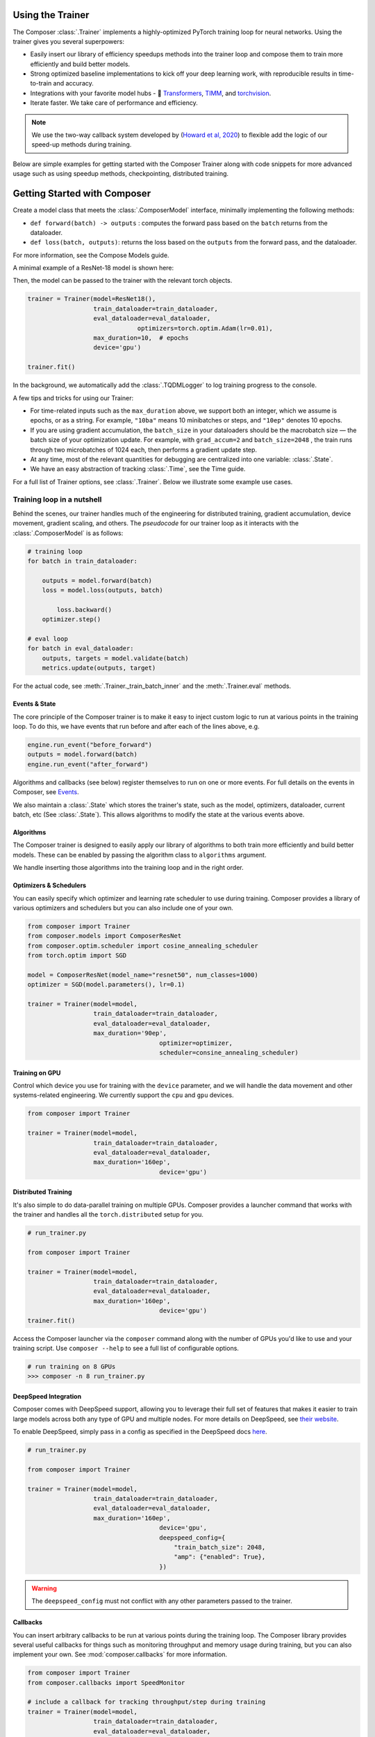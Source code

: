 Using the Trainer
=================

The Composer :class:`.Trainer` implements a highly-optimized PyTorch training loop for neural networks. Using the trainer gives you several superpowers:

-  Easily insert our library of efficiency speedups methods into the
   trainer loop and compose them to train more efficiently and build
   better models.
-  Strong optimized baseline implementations to kick off your deep
   learning work, with reproducible results in time-to-train and
   accuracy.
-  Integrations with your favorite model hubs -
   🤗 `Transformers`_, `TIMM`_, and `torchvision`_.
-  Iterate faster. We take care of performance and efficiency.

.. note::

    We use the two-way callback system developed by (`Howard et al,
    2020 <https://arxiv.org/abs/2002.04688>`__) to flexible add the logic of
    our speed-up methods during training.


Below are simple examples for getting started with the Composer Trainer
along with code snippets for more advanced usage such as using speedup
methods, checkpointing, distributed training.

Getting Started with Composer
=============================

Create a model class that meets the :class:`.ComposerModel` interface,
minimally implementing the following methods:

-  ``def forward(batch) -> outputs`` : computes the forward pass based
   on the ``batch`` returns from the dataloader.
-  ``def loss(batch, outputs)``: returns the loss based on the
   ``outputs`` from the forward pass, and the dataloader.

For more information, see the Compose Models guide.

A minimal example of a ResNet-18 model is shown here:

.. testcode::

   import torchvision
   import torch.nn.functional as F

   from composer.models import ComposerModel

   class ResNet18(ComposerModel):

       def __init__(self):
           super().__init__()
           self.model = torchvision.models.resnet18()

       def forward(self, batch):
           inputs, _ = batch
           return self.model(inputs)

       def loss(self, outputs, batch):
           _, targets = batch
           return F.cross_entropy(outputs, targets)

Then, the model can be passed to the trainer with the relevant torch
objects.

.. code:: python

   trainer = Trainer(model=ResNet18(),
                     train_dataloader=train_dataloader,
                     eval_dataloader=eval_dataloader,
                                 optimizers=torch.optim.Adam(lr=0.01),
                     max_duration=10,  # epochs
                     device='gpu')

   trainer.fit()

In the background, we automatically add the :class:`.TQDMLogger` to log
training progress to the console.


A few tips and tricks for using our Trainer:

-  For time-related inputs such as the ``max_duration`` above, we
   support both an integer, which we assume is epochs, or as a string.
   For example, ``"10ba"`` means 10 minibatches or steps, and ``"10ep"``
   denotes 10 epochs.
-  If you are using gradient accumulation, the ``batch_size`` in your
   dataloaders should be the macrobatch size — the batch size of your
   optimization update. For example, with ``grad_accum=2`` and
   ``batch_size=2048`` , the train runs through two microbatches of 1024
   each, then performs a gradient update step.
-  At any time, most of the relevant quantities for debugging are
   centralized into one variable: :class:`.State`.
-  We have an easy abstraction of tracking :class:`.Time`, see the Time guide.

For a full list of Trainer options, see :class:`.Trainer`. Below we
illustrate some example use cases.

Training loop in a nutshell
---------------------------

Behind the scenes, our trainer handles much of the engineering for
distributed training, gradient accumulation, device movement, gradient
scaling, and others. The *pseudocode* for our trainer loop as it
interacts with the :class:`.ComposerModel` is as follows:

.. code:: python

   # training loop
   for batch in train_dataloader:

       outputs = model.forward(batch)
       loss = model.loss(outputs, batch)

           loss.backward()
       optimizer.step()

   # eval loop
   for batch in eval_dataloader:
       outputs, targets = model.validate(batch)
       metrics.update(outputs, target)

For the actual code, see :meth:`.Trainer._train_batch_inner` and the :meth:`.Trainer.eval` methods.

Events & State
~~~~~~~~~~~~~~

The core principle of the Composer trainer is to make it easy to inject
custom logic to run at various points in the training loop. To do this,
we have events that run before and after each of the lines above, e.g.

.. code:: python

   engine.run_event("before_forward")
   outputs = model.forward(batch)
   engine.run_event("after_forward")

Algorithms and callbacks (see below) register themselves to run on one
or more events. For full details on the events in Composer, see
`Events <TBD>`__.

We also maintain a :class:`.State` which stores the trainer's state, such as
the model, optimizers, dataloader, current batch, etc (See
:class:`.State`). This allows algorithms to modify the state at the
various events above.

Algorithms
~~~~~~~~~~

The Composer trainer is designed to easily apply our library of
algorithms to both train more efficiently and build better models. These
can be enabled by passing the algorithm class to ``algorithms``
argument.

.. testcode::

   from composer import Trainer
   from composer.algorithms import LayerFreezing, Mixup

   trainer = Trainer(model=model,
                     train_dataloader=train_dataloader,
                     eval_dataloader=eval_dataloader,
                     max_duration='160ep',
                                       algorithms=[
                                           LayerFreezing(freeze_start=0.5, freeze_level=0.1),
                                           Mixup(alpha=0.1),
                                       ])
   # the algorithms will automatically be applied during the appropriate
   # points of the training loop
   trainer.fit()

We handle inserting those algorithms into the training loop and in the
right order.

.. seealso::

    `Algorithms <algorithms>`_ Guide

    Individual `Method Cards <methods_overview>`_ for each algorithm.

..
    TODO: add link to the methods notebook



Optimizers & Schedulers
~~~~~~~~~~~~~~~~~~~~~~~

You can easily specify which optimizer and learning rate scheduler to
use during training. Composer provides a library of various optimizers
and schedulers but you can also include one of your own.

.. code:: python

   from composer import Trainer
   from composer.models import ComposerResNet
   from composer.optim.scheduler import cosine_annealing_scheduler
   from torch.optim import SGD

   model = ComposerResNet(model_name="resnet50", num_classes=1000)
   optimizer = SGD(model.parameters(), lr=0.1)

   trainer = Trainer(model=model,
                     train_dataloader=train_dataloader,
                     eval_dataloader=eval_dataloader,
                     max_duration='90ep',
                                       optimizer=optimizer,
                                       scheduler=consine_annealing_scheduler)

Training on GPU
~~~~~~~~~~~~~~~

Control which device you use for training with the ``device`` parameter,
and we will handle the data movement and other systems-related
engineering. We currently support the ``cpu`` and ``gpu`` devices.

.. code:: python

   from composer import Trainer

   trainer = Trainer(model=model,
                     train_dataloader=train_dataloader,
                     eval_dataloader=eval_dataloader,
                     max_duration='160ep',
                                       device='gpu')

Distributed Training
~~~~~~~~~~~~~~~~~~~~

It's also simple to do data-parallel training on multiple GPUs. Composer
provides a launcher command that works with the trainer and handles all
the ``torch.distributed`` setup for you.

.. code:: python

   # run_trainer.py

   from composer import Trainer

   trainer = Trainer(model=model,
                     train_dataloader=train_dataloader,
                     eval_dataloader=eval_dataloader,
                     max_duration='160ep',
                                       device='gpu')
   trainer.fit()

Access the Composer launcher via the ``composer`` command along with the
number of GPUs you'd like to use and your training script. Use
``composer --help`` to see a full list of configurable options.

.. code:: bash

   # run training on 8 GPUs
   >>> composer -n 8 run_trainer.py

DeepSpeed Integration
~~~~~~~~~~~~~~~~~~~~~

Composer comes with DeepSpeed support, allowing you to leverage their
full set of features that makes it easier to train large models across
both any type of GPU and multiple nodes. For more details on DeepSpeed,
see `their website <https://www.deepspeed.ai>`__.

To enable DeepSpeed, simply pass in a config as specified in the
DeepSpeed docs `here <https://www.deepspeed.ai/docs/config-json/>`__.

.. code:: python

   # run_trainer.py

   from composer import Trainer

   trainer = Trainer(model=model,
                     train_dataloader=train_dataloader,
                     eval_dataloader=eval_dataloader,
                     max_duration='160ep',
                                       device='gpu',
                                       deepspeed_config={
                                           "train_batch_size": 2048,
                                           "amp": {"enabled": True},
                                       })


.. warning::

    The ``deepspeed_config`` must not conflict with any other parameters
    passed to the trainer.


Callbacks
~~~~~~~~~

You can insert arbitrary callbacks to be run at various points during
the training loop. The Composer library provides several useful
callbacks for things such as monitoring throughput and memory usage
during training, but you can also implement your own. See
:mod:`composer.callbacks` for more information.

.. code:: python

   from composer import Trainer
   from composer.callbacks import SpeedMonitor

   # include a callback for tracking throughput/step during training
   trainer = Trainer(model=model,
                     train_dataloader=train_dataloader,
                     eval_dataloader=eval_dataloader,
                     max_duration='160ep',
                                       device='gpu',
                                       callbacks=[SpeedMonitor(window_size=100)])

Numerics
~~~~~~~~

Using mixed precision can speed up your training loop and only requires
setting the ``precision`` parameter in the trainer. Note that ``amp``
only works if training on a GPU.

.. code:: python

   from composer import Trainer

   # use mixed precision during training
   trainer = Trainer(model=model,
                     train_dataloader=train_dataloader,
                     eval_dataloader=eval_dataloader,
                     max_duration='160ep',
                     device='gpu',
                     precision='amp')

Checkpointing
~~~~~~~~~~~~~

The Composer trainer makes it easy to both save checkpoints at various
points during training and load them back to resume training later.

.. code:: python

   from composer import Trainer

   ### Saving checkpoints
   trainer = Trainer(model=model,
                     train_dataloader=train_dataloader,
                     eval_dataloader=eval_dataloader,
                     max_duration='160ep',
                                       device='gpu',
                                       # Checkpointing params
                                       save_folder: 'checkpoints',
                                       save_interval: '1ep')

   # will save checkpoints to the 'checkpoints' folder every epoch
   trainer.fit()

.. code:: python

   from composer import Trainer

   ### Loading checkpoints
   trainer = Trainer(model=model,
                     train_dataloader=train_dataloader,
                     eval_dataloader=eval_dataloader,
                     max_duration='160ep',
                                       device='gpu',
                                       # Checkpointing params
                                       load_path: 'path/to/checkpoint/mosaic_states.pt')

   # will load the trainer state (including model weights) from the
   # load_path before resuming training
   trainer.fit()

This was just a quick tour of all the features within our trainer. Please see the other
guides and notebooks for more information.

.. _Transformers: https://huggingface.co/docs/transformers/index
.. _TIMM: https://fastai.github.io/timmdocs/
.. _torchvision: https://pytorch.org/vision/stable/models.html
